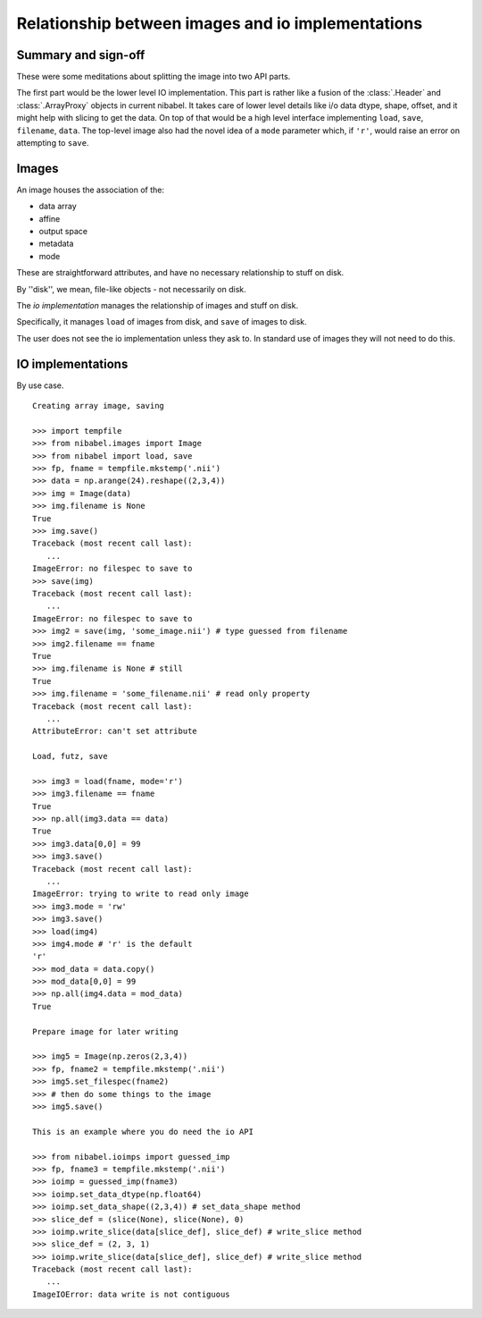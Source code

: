 .. -*- mode: rst -*-

##################################################
Relationship between images and io implementations
##################################################

********************
Summary and sign-off
********************

These were some meditations about splitting the image into two API parts.

The first part would be the lower level IO implementation.  This part is
rather like a fusion of the :class:`.Header` and :class:`.ArrayProxy` objects
in current nibabel.  It takes care of lower level details like i/o data dtype,
shape, offset, and it might help with slicing to get the data.  On top of that
would be a high level interface implementing ``load``, ``save``, ``filename``,
``data``.  The top-level image also had the novel idea of a ``mode`` parameter
which, if ``'r'``, would raise an error on attempting to ``save``.

******
Images
******

An image houses the association of the:

* data array
* affine
* output space
* metadata
* mode

These are straightforward attributes, and have no necessary relationship
to stuff on disk.

By ''disk'', we mean, file-like objects - not necessarily on disk.

The *io implementation* manages the relationship of images and stuff on
disk.

Specifically, it manages ``load`` of images from disk, and ``save`` of
images to disk.

The user does not see the io implementation unless they ask to.  In
standard use of images they will not need to do this.

******************
IO implementations
******************

By use case.

::

    Creating array image, saving

    >>> import tempfile
    >>> from nibabel.images import Image
    >>> from nibabel import load, save
    >>> fp, fname = tempfile.mkstemp('.nii')
    >>> data = np.arange(24).reshape((2,3,4))
    >>> img = Image(data)
    >>> img.filename is None
    True
    >>> img.save()
    Traceback (most recent call last):
       ...
    ImageError: no filespec to save to
    >>> save(img)
    Traceback (most recent call last):
       ...
    ImageError: no filespec to save to
    >>> img2 = save(img, 'some_image.nii') # type guessed from filename
    >>> img2.filename == fname
    True
    >>> img.filename is None # still
    True
    >>> img.filename = 'some_filename.nii' # read only property
    Traceback (most recent call last):
       ...
    AttributeError: can't set attribute

    Load, futz, save

    >>> img3 = load(fname, mode='r')
    >>> img3.filename == fname
    True
    >>> np.all(img3.data == data)
    True
    >>> img3.data[0,0] = 99
    >>> img3.save()
    Traceback (most recent call last):
       ...
    ImageError: trying to write to read only image
    >>> img3.mode = 'rw'
    >>> img3.save()
    >>> load(img4)
    >>> img4.mode # 'r' is the default
    'r'
    >>> mod_data = data.copy()
    >>> mod_data[0,0] = 99
    >>> np.all(img4.data = mod_data)
    True

    Prepare image for later writing

    >>> img5 = Image(np.zeros(2,3,4))
    >>> fp, fname2 = tempfile.mkstemp('.nii')
    >>> img5.set_filespec(fname2)
    >>> # then do some things to the image
    >>> img5.save()

    This is an example where you do need the io API

    >>> from nibabel.ioimps import guessed_imp
    >>> fp, fname3 = tempfile.mkstemp('.nii')
    >>> ioimp = guessed_imp(fname3)
    >>> ioimp.set_data_dtype(np.float64)
    >>> ioimp.set_data_shape((2,3,4)) # set_data_shape method
    >>> slice_def = (slice(None), slice(None), 0)
    >>> ioimp.write_slice(data[slice_def], slice_def) # write_slice method
    >>> slice_def = (2, 3, 1)
    >>> ioimp.write_slice(data[slice_def], slice_def) # write_slice method
    Traceback (most recent call last):
       ...
    ImageIOError: data write is not contiguous
